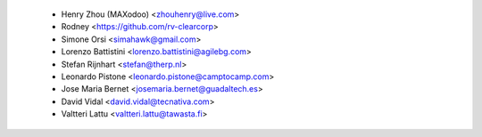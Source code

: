  * Henry Zhou (MAXodoo) <zhouhenry@live.com>
 * Rodney <https://github.com/rv-clearcorp>
 * Simone Orsi <simahawk@gmail.com>
 * Lorenzo Battistini <lorenzo.battistini@agilebg.com>
 * Stefan Rijnhart <stefan@therp.nl>
 * Leonardo Pistone <leonardo.pistone@camptocamp.com>
 * Jose Maria Bernet <josemaria.bernet@guadaltech.es>
 * David Vidal <david.vidal@tecnativa.com>
 * Valtteri Lattu <valtteri.lattu@tawasta.fi>
